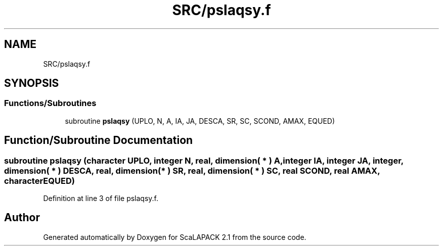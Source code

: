 .TH "SRC/pslaqsy.f" 3 "Sat Nov 16 2019" "Version 2.1" "ScaLAPACK 2.1" \" -*- nroff -*-
.ad l
.nh
.SH NAME
SRC/pslaqsy.f
.SH SYNOPSIS
.br
.PP
.SS "Functions/Subroutines"

.in +1c
.ti -1c
.RI "subroutine \fBpslaqsy\fP (UPLO, N, A, IA, JA, DESCA, SR, SC, SCOND, AMAX, EQUED)"
.br
.in -1c
.SH "Function/Subroutine Documentation"
.PP 
.SS "subroutine pslaqsy (character UPLO, integer N, real, dimension( * ) A, integer IA, integer JA, integer, dimension( * ) DESCA, real, dimension( * ) SR, real, dimension( * ) SC, real SCOND, real AMAX, character EQUED)"

.PP
Definition at line 3 of file pslaqsy\&.f\&.
.SH "Author"
.PP 
Generated automatically by Doxygen for ScaLAPACK 2\&.1 from the source code\&.
